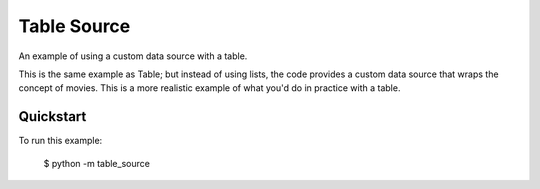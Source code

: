 Table Source
============

An example of using a custom data source with a table.

This is the same example as Table; but instead of using lists, the code
provides a custom data source that wraps the concept of movies. This is a more
realistic example of what you'd do in practice with a table.

Quickstart
~~~~~~~~~~

To run this example:

    $ python -m table_source
